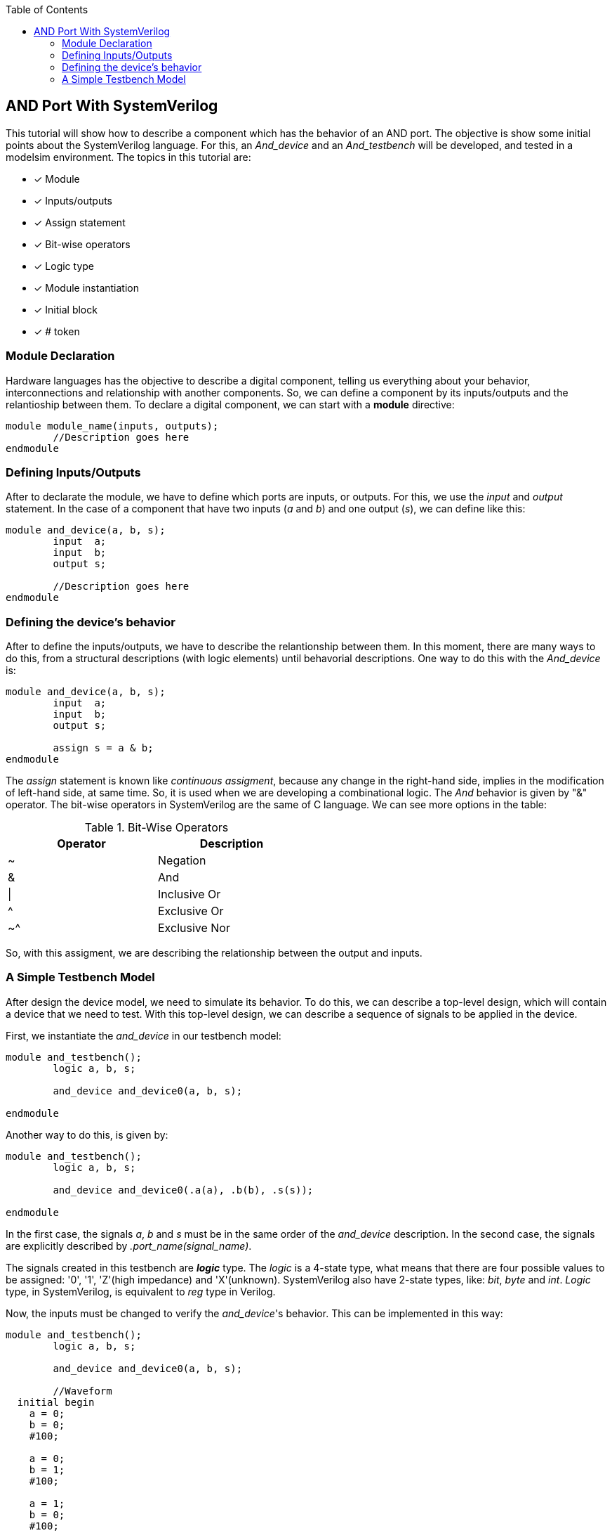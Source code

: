 :toc: left
:stylesheet: ubuntu.css
:linkattrs:
:source-highlighter: pygments
[.text-justify]

== AND Port With SystemVerilog

This tutorial will show how to describe a component which has the behavior of an AND port. The objective is show some initial points about the SystemVerilog language. For this, an _And_device_ and an _And_testbench_ will be developed, and tested in a modelsim environment. The topics in this tutorial are:

[%noninteractive]
* [x] Module
* [x] Inputs/outputs
* [x] Assign statement
* [x] Bit-wise operators
* [x] Logic type
* [x] Module instantiation
* [x] Initial block
* [x] # token

=== Module Declaration

Hardware languages has the objective to describe a digital component, telling us everything about your behavior, interconnections and relationship with another components. So, we can define a component by its inputs/outputs and the relantioship between them. To declare a digital component, we can start with a *module* directive:

[source,systemverilog,options="nowrap"]
----
module module_name(inputs, outputs);
	//Description goes here
endmodule
----

=== Defining Inputs/Outputs

After to declarate the module, we have to define which ports are inputs, or outputs. For this, we use the [.underline]_input_ and [.underline]_output_ statement. In the case of a component that have two inputs (_a_ and _b_) and one output (_s_), we can define like this:

[source,systemverilog,options="nowrap"]
----
module and_device(a, b, s);
	input  a;
	input  b;
	output s;

	//Description goes here
endmodule
----

=== Defining the device's behavior

After to define the inputs/outputs, we have to describe the relantionship between them. In this moment, there are many ways to do this, from a structural descriptions (with logic elements) until behavorial descriptions. One way to do this with the _And_device_ is:

[source,systemverilog,options="nowrap"]
----
module and_device(a, b, s);
	input  a;
	input  b;
	output s;

	assign s = a & b;
endmodule
----

The [.underline]_assign_ statement is known like _continuous assigment_, because any change in the right-hand side, implies in the modification of left-hand side, at same time. So, it is used when we are developing a combinational logic. The _And_ behavior is given by "&" operator. The bit-wise operators in SystemVerilog are the same of C language. We can see more options in the table:

.Bit-Wise Operators
[.center, cols="^1,^1",width=50%, .text-center]
|===
|Operator | Description

|		~			|	Negation
|		&			| And
|		\|		| Inclusive Or
|		^			| Exclusive Or
|		~^		|	Exclusive Nor
|===

So, with this assigment, we are describing the relationship between the output and inputs.

=== A Simple Testbench Model

After design the device model, we need to simulate its behavior. To do this, we can describe a top-level design, which will contain a device that we need to test. With this top-level design, we can describe a sequence of signals to be applied in the device.

First, we instantiate the _and_device_ in our testbench model:

[source,systemverilog,options="nowrap"]
----
module and_testbench();
	logic a, b, s;
	
	and_device and_device0(a, b, s);

endmodule
----

Another way to do this, is given by:

[source,systemverilog,options="nowrap"]
----
module and_testbench();
	logic a, b, s;
	
	and_device and_device0(.a(a), .b(b), .s(s));

endmodule
----

In the first case, the signals _a_, _b_ and _s_ must be in the same order of the _and_device_ description. In the second case, the signals are explicitly described by [.underline]_.port_name(signal_name)_.

The signals created in this testbench are *_logic_* type. The _logic_ is a 4-state type, what means that there are four possible values to be assigned: '0', '1', 'Z'(high impedance) and 'X'(unknown). SystemVerilog also have 2-state types, like: _bit_, _byte_ and _int_. _Logic_ type, in SystemVerilog, is equivalent to _reg_ type in Verilog.

Now, the inputs must be changed to verify the _and_device_'s behavior. This can be implemented in this way:

[source,systemverilog,options="nowrap"]
----
module and_testbench();
	logic a, b, s;
	
	and_device and_device0(a, b, s);

	//Waveform
  initial begin
    a = 0;
    b = 0;
    #100;
  
    a = 0;
    b = 1;
    #100;
  
    a = 1;
    b = 0;
    #100;
  
    a = 1;
    b = 1;
    #100;
  end

endmodule
----

The initial block execute the commands only once, and starts at time 0. The *#* token means a time delay. So, with this description, we can observe the responses of _and_device_ executing the simulation on  modelsim. The result is showed in the next figure:

--
.Testbench Simulation
image::./images/result_and_device.png[align="center",text-align="center"]
--

